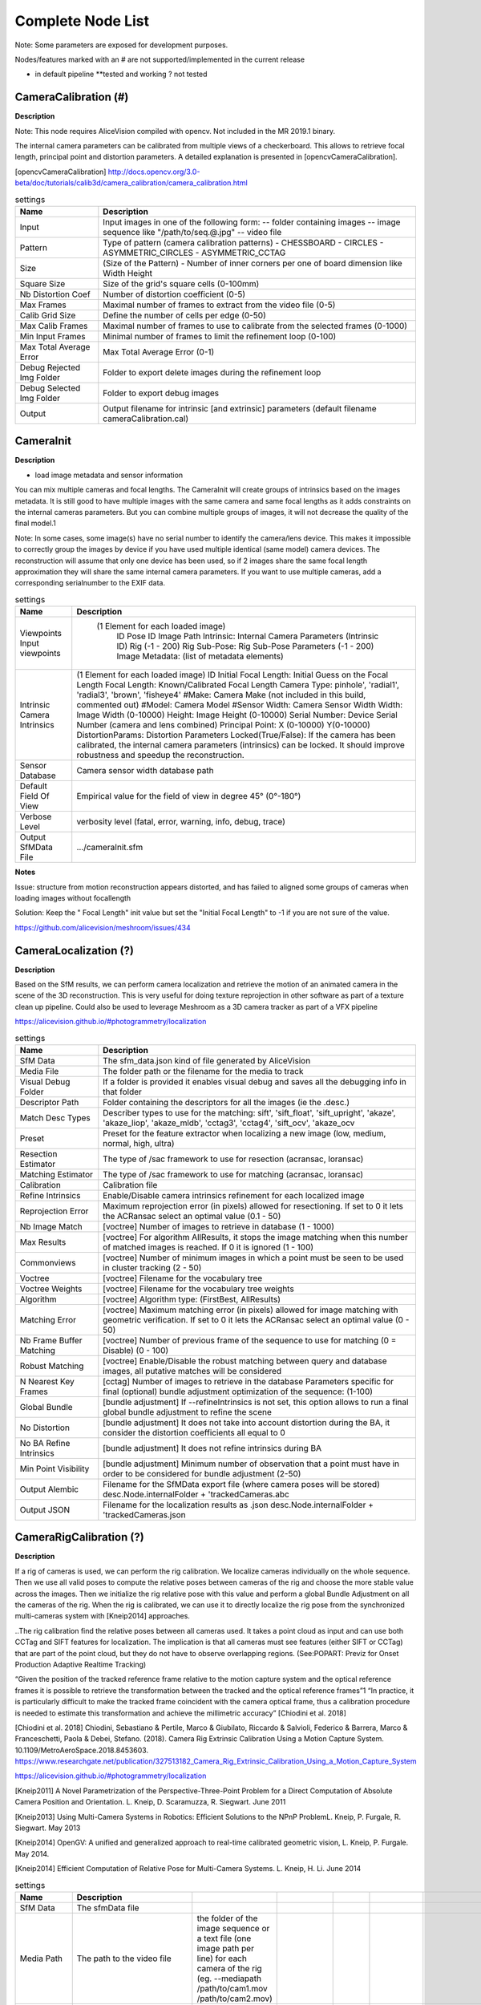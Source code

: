 Complete Node List
===================

Note: Some parameters are exposed for development purposes.

Nodes/features marked with an # are not supported/implemented in the current release

* in default pipeline **tested and working ? not tested

CameraCalibration (#)
---------------------
**Description**

Note: This node requires AliceVision compiled with opencv. Not included in the MR 2019.1 binary.

The internal camera parameters can be calibrated from multiple views of a checkerboard. This allows to retrieve focal length, principal point and distortion parameters. A detailed explanation is presented in [opencvCameraCalibration].

[opencvCameraCalibration] http://docs.opencv.org/3.0-beta/doc/tutorials/calib3d/camera_calibration/camera_calibration.html

.. csv-table:: settings
   :header: Name, Description

   Input,"Input images in one of the following form:
   -- folder containing images
   -- image sequence like ""/path/to/seq.@.jpg""
   -- video file"
   Pattern,"Type of pattern (camera calibration patterns)
   - CHESSBOARD
   - CIRCLES
   - ASYMMETRIC_CIRCLES
   - ASYMMETRIC_CCTAG"
   Size,(Size of the Pattern) - Number of inner corners per one of board dimension like Width Height
   Square Size,Size of the grid's square cells (0-100mm)
   Nb Distortion Coef,Number of distortion coefficient (0-5)
   Max Frames,Maximal number of frames to extract from the video file (0-5)
   Calib Grid Size,Define the number of cells per edge (0-50)
   Max Calib Frames,Maximal number of frames to use to calibrate from the selected frames (0-1000)
   Min Input Frames,Minimal number of frames to limit the refinement loop  (0-100)
   Max Total Average Error,Max Total Average Error (0-1)
   Debug Rejected Img Folder,Folder to export delete images during the refinement loop
   Debug Selected Img Folder,Folder to export debug images
   Output,Output filename for intrinsic [and extrinsic] parameters (default filename cameraCalibration.cal)


CameraInit
----------------
**Description**

- load image metadata and sensor information
You can mix multiple cameras and focal lengths.
The CameraInit will create groups of intrinsics based on the images metadata.
It is still good to have multiple images with the same camera and same focal lengths as it adds constraints on the internal cameras parameters.
But you can combine multiple groups of images, it will not decrease the quality of the final model.1

Note: In some cases, some image(s) have no serial number to identify the camera/lens device. This makes it impossible to correctly group the images by device if you have used multiple identical (same model) camera devices.
The reconstruction will assume that only one device has been used, so if 2 images share the same focal length approximation they will share the same internal camera parameters.
If you want to use multiple cameras, add a corresponding serialnumber to the EXIF data.

.. csv-table:: settings
  :header: Name, Description

  Viewpoints Input viewpoints," (1 Element for each loaded image)
	ID
	Pose ID
	Image Path
	Intrinsic: Internal Camera Parameters (Intrinsic ID)
	Rig (-1 - 200)
	Rig Sub-Pose: Rig Sub-Pose Parameters (-1 - 200)
	Image Metadata: (list of metadata elements)"
  Intrinsic Camera Intrinsics,"(1 Element for each loaded image)
  ID
  Initial Focal Length: Initial Guess on the Focal Length
  Focal Length: Known/Calibrated Focal Length
  Camera Type: pinhole', 'radial1', 'radial3', 'brown', 'fisheye4'
  #Make: Camera Make (not included in this build, commented out)
  #Model: Camera Model
  #Sensor Width: Camera Sensor Width
  Width: Image Width (0-10000)
  Height: Image Height (0-10000)
  Serial Number: Device Serial Number (camera and lens combined)
  Principal Point: X (0-10000) Y(0-10000)
  DistortionParams: Distortion Parameters
  Locked(True/False): If the camera has been calibrated, the internal camera parameters (intrinsics) can be locked. It should improve robustness and speedup the reconstruction."
  Sensor Database,Camera sensor width database path
  Default Field Of View,Empirical value for the field of view in degree 45° (0°-180°)
  Verbose Level,"verbosity level (fatal, error, warning, info, debug, trace)"
  Output SfMData File,.../cameraInit.sfm

**Notes**

Issue: structure from motion reconstruction appears distorted, and has failed to aligned some groups of cameras when loading images without focallength

Solution: Keep the " Focal Length" init value but set the "Initial Focal Length" to -1 if you are not sure of the value.

https://github.com/alicevision/meshroom/issues/434


CameraLocalization (?)
----------------------

**Description**

Based on the SfM results, we can perform camera localization and retrieve the motion of an animated camera in the scene of the 3D reconstruction.
This is very useful for doing texture reprojection in other software as part of a texture clean up pipeline.
Could also be used to leverage Meshroom as a 3D camera tracker as part of a VFX pipeline

https://alicevision.github.io/#photogrammetry/localization

.. csv-table:: settings
  :header: Name, Description

  SfM Data,The sfm_data.json kind of file generated by AliceVision
  Media File,The folder path or the filename for the media to track
  Visual Debug Folder,If a folder is provided it enables visual debug and saves all the debugging info in that folder
  Descriptor Path,Folder containing the descriptors for all the images (ie the .desc.)
  Match Desc Types,"Describer types to use for the matching:
  sift', 'sift_float', 'sift_upright', 'akaze', 'akaze_liop', 'akaze_mldb', 'cctag3', 'cctag4', 'sift_ocv', 'akaze_ocv"
  Preset,"Preset for the feature extractor when localizing a new image (low, medium, normal, high, ultra)"
  Resection Estimator,"The type of /sac framework to use for resection (acransac, loransac)"
  Matching Estimator,"The type of /sac framework to use for matching (acransac, loransac)"
  Calibration,Calibration file
  Refine Intrinsics,Enable/Disable camera intrinsics refinement for each localized image
  Reprojection Error,Maximum reprojection error (in pixels) allowed for resectioning. If set to 0 it lets the ACRansac select an optimal value (0.1 - 50)
  Nb Image Match,[voctree] Number of images to retrieve in database (1 - 1000)
  Max Results,"[voctree] For algorithm AllResults, it stops the image matching when this number of matched images is reached. If 0 it is ignored (1 - 100)"
  Commonviews,[voctree] Number of minimum images in which a point must be seen to be used in cluster tracking (2 - 50)
  Voctree,[voctree] Filename for the vocabulary tree
  Voctree Weights,[voctree] Filename for the vocabulary tree weights
  Algorithm,"[voctree] Algorithm type: (FirstBest, AllResults)"
  Matching Error,[voctree] Maximum matching error (in pixels) allowed for image matching with geometric verification. If set to 0 it lets the ACRansac select an optimal value (0 - 50)
  Nb Frame Buffer Matching,[voctree] Number of previous frame of the sequence to use for matching (0 = Disable) (0 - 100)
  Robust Matching,"[voctree] Enable/Disable the robust matching between query and database images, all putative matches will be considered"
  N Nearest Key Frames,[cctag] Number of images to retrieve in the database Parameters specific for final (optional) bundle adjustment optimization of the sequence: (1-100)
  Global Bundle,"[bundle adjustment] If --refineIntrinsics is not set, this option allows to run a final global bundle adjustment to refine the scene"
  No Distortion,"[bundle adjustment] It does not take into account distortion during the BA, it consider the distortion coefficients all equal to 0"
  No BA Refine Intrinsics,[bundle adjustment] It does not refine intrinsics during BA
  Min Point Visibility,[bundle adjustment] Minimum number of observation that a point must have in order to be considered for bundle adjustment (2-50)
  Output Alembic,"Filename for the SfMData export file (where camera poses will be stored)
  desc.Node.internalFolder + 'trackedCameras.abc"
  Output JSON,Filename for the localization results as .json desc.Node.internalFolder + 'trackedCameras.json



CameraRigCalibration (?)
------------------------

**Description**

If a rig of cameras is used, we can perform the rig calibration. We localize cameras individually on the whole sequence. Then we use all valid poses to compute the relative poses between cameras of the rig and choose the more stable value across the images. Then we initialize the rig relative pose with this value and perform a global Bundle Adjustment on all the cameras of the rig. When the rig is calibrated, we can use it to directly localize the rig pose from the synchronized multi-cameras system with [Kneip2014] approaches.

..The rig calibration find the relative poses between all cameras used. It takes a point cloud as input and can
use both CCTag and SIFT features for localization. The implication is that all cameras must see features
(either SIFT or CCTag) that are part of the point cloud, but they do not have to observe overlapping regions. (See:POPART: Previz for Onset Production Adaptive Realtime Tracking)

“Given the position of the tracked reference frame relative to the motion capture system and the optical reference frames it is possible to retrieve the transformation between the tracked and the optical reference frames”1 “In practice, it is particularly difficult to make the tracked
frame coincident with the camera optical frame, thus a calibration procedure is needed to estimate this transformation and achieve the millimetric accuracy” [Chiodini et al. 2018]

[Chiodini et al. 2018] Chiodini, Sebastiano & Pertile, Marco & Giubilato, Riccardo & Salvioli, Federico & Barrera, Marco & Franceschetti, Paola & Debei, Stefano. (2018). Camera Rig Extrinsic Calibration Using a Motion Capture System. 10.1109/MetroAeroSpace.2018.8453603.
https://www.researchgate.net/publication/327513182_Camera_Rig_Extrinsic_Calibration_Using_a_Motion_Capture_System

https://alicevision.github.io/#photogrammetry/localization

[Kneip2011] 	A Novel Parametrization of the Perspective-Three-Point Problem for a Direct Computation of Absolute Camera Position and Orientation. L. Kneip, D. Scaramuzza, R. Siegwart. June 2011

[Kneip2013] 	Using Multi-Camera Systems in Robotics: Efficient Solutions to the NPnP ProblemL. Kneip, P. Furgale, R. Siegwart. May 2013

[Kneip2014] 	OpenGV: A unified and generalized approach to real-time calibrated geometric vision, L. Kneip, P. Furgale. May 2014.

[Kneip2014] 	Efficient Computation of Relative Pose for Multi-Camera Systems. L. Kneip, H. Li. June 2014

.. csv-table:: settings
  :header: Name, Description

  SfM Data,The sfmData file
  Media Path,The path to the video file, the folder of the image sequence or a text file (one image path per line) for each camera of the rig (eg. --mediapath /path/to/cam1.mov /path/to/cam2.mov)
  Camera Intrinsics,The intrinsics calibration file for each camera of the rig. (eg. --cameraIntrinsics /path/to/calib1.txt /path/to/calib2.txt)
  Export,Filename for the alembic file containing the rig poses with the 3D points. It also saves a file for each camera named 'filename.cam##.abc (trackedcameras.abc)
  Descriptor Path,Folder containing the .desc
  Match Describer Types,The describer types to use for the matching sift', 'sift_float', 'sift_upright', 'akaze', 'akaze_liop', 'akaze_mldb', 'cctag3', 'cctag4', 'sift_ocv', 'akaze_ocv'
  Preset,Preset for the feature extractor when localizing a new image (low, medium, normal, high, ultra)
  Resection Estimator,The type of /sac framework to use for resection (acransac,loransac)
  Matching Estimator,The type of /sac framework to use for matching (acransac,loransac)
  Refine Intrinsics,Enable/Disable camera intrinsics refinement for each localized image
  Reprojection Error,Maximum reprojection error (in pixels) allowed for resectioning. If set to 0 it lets the ACRansac select an optimal value. (0 - 10)
  Max Input Frames,Maximum number of frames to read in input. 0 means no limit (0 - 1000)
  Voctree,[voctree] Filename for the vocabulary tree
  Voctree Weights,[voctree] Filename for the vocabulary tree weights
  Algorithm,[voctree] Algorithm type: {FirstBest,AllResults}
  Nb Image Match,[voctree] Number of images to retrieve in the database (0 - 50)
  Max Results,[voctree] For algorithm AllResults, it stops the image matching when this number of matched images is reached. If 0 it is ignored (0 - 100)
  Matching Error,[voctree] Maximum matching error (in pixels) allowed for image matching with geometric verification. If set to 0 it lets the ACRansac select an optimal value (0 - 10)
  N Nearest Key Frames,[cctag] Number of images to retrieve in database (0 - 50)
  Output File,The name of the file where to store the calibration data (desc.Node.internalFolder + 'cameraRigCalibration.rigCal)

**Voctree Weights**: http://www.ipol.im/pub/art/2018/199/
voctree (optional): For larger datasets (>200 images), greatly improves image matching performances. It can be downloaded here.
https://github.com/fragofer/voctree You need to specify the path to vlfeat_K80L3.SIFT.tree in **Voctree**.


CameraRigLocalization (?)
------------------------

**Description**

This node retrieves the transformation between the tracked and the optical reference frames.(?)
https://alicevision.github.io/#photogrammetry/localization

.. csv-table:: settings
  :header: Name, Description

  SfM Data,The sfmData file
  Media Path,The path to the video file, the folder of the image sequence or a text file (one image path per line) for each camera of the rig (eg. --mediapath /path/to/cam1.mov /path/to/cam2.mov)
  Rig Calibration File,The file containing the calibration data for the rig (subposes)
  Camera Intrinsics,The intrinsics calibration file for each camera of the rig. (eg. --cameraIntrinsics /path/to/calib1.txt /path/to/calib2.txt)
  Descriptor Path,Folder containing the .desc
  Match Describer Types,The describer types to use for the matching (sift', 'sift_float', 'sift_upright', 'akaze', 'akaze_liop', 'akaze_mldb', 'cctag3', 'cctag4', 'sift_ocv', 'akaze_ocv')
  Preset,Preset for the feature extractor when localizing a new image (low, medium, normal, high, ultra)
  Resection Estimator,The type of /sac framework to use for resection (acransac, loransac)
  Matching Estimator,The type of /sac framework to use for matching (acransac, loransac)
  Refine Intrinsics,Enable/Disable camera intrinsics refinement for each localized image
  Reprojection Error,Maximum reprojection error (in pixels) allowed for resectioning. If set to 0 it lets the ACRansac select an optimal value (0 - 10)
  Use Localize Rig Naive,Enable/Disable the naive method for rig localization: naive method tries to localize each camera separately
  Angular Threshold,The maximum angular threshold in degrees between feature bearing vector and 3D point direction. Used only with the opengv method (0 - 10)
  Voctree,[voctree] Filename for the vocabulary tree
  Voctree Weights,[voctree] Filename for the vocabulary tree weights
  Algorithm,[voctree] Algorithm type: {FirstBest,AllResults}
  Nb Image Match,[voctree] Number of images to retrieve in the database
  Max Results,[voctree] For algorithm AllResults, it stops the image matching when this number of matched images is reached. If 0 it is ignored (0 - 100)
  Matching Error,[voctree] Maximum matching error (in pixels) allowed for image matching with geometric verification. If set to 0 it lets the ACRansac select an optimal value (0 - 10)
  N Nearest Key Frames,[cctag] Number of images to retrieve in database (0 - 50)
  Output Alembic,Filename for the SfMData export file (where camera poses will be stored) desc.Node.internalFolder + 'trackedcameras.abc

ConvertSfMFormat
----------------

**Description**

- creates abc', 'sfm', 'json', 'ply', 'baf SfM File from SfMData file

.. csv-table:: settings
  :header: Name, Description

  Input	,	SfMData file
  SfM File Format	,	SfM File Format (output file extension: abc', 'sfm', 'json', 'ply', 'baf)
  Describer Types	,	Describer types to keep.'sift', 'sift_float', 'sift_upright', 'akaze', 'akaze_liop', 'akaze_mldb', 'cctag3', 'cctag4', 'sift_ocv', 'akaze_ocv'
  Image id	,	Image id
  Image White List	,	image white list (uids or image paths).
  Views	,	Export views
  Intrinsics	,	Export intrinsics
  Extrinsics	,	Export extrinsics
  Structure	,	Export structure
  Observations	,	Export observations
  Verbose Level	,	verbosity level (fatal, error, warning, info, debug, trace)
  Output	,	Path to the output SfM Data file. (desc.Node.internalFolder + 'sfm.{fileExtension})

**Input nodes: StructureFromMotion:output->input:ConvertSfMFormat**

.. image:: convert_sfm_format.png


**Can I convert between Openmvg and alicevision SfM formats?**

OpenMVG and AliceVision json formats are very similar in the structure but not compatible right away as openmvg is a data serialization file among other things. https://github.com/alicevision/AliceVision/issues/600



DepthMap
--------

**Description**

####

.. csv-table:: settings
  :header: Name, Description

  MVS Configuration File:	,	SfMData file.
  Images Folder	,	Use images from a specific folder instead of those specify in the SfMData file.Filename should be the image uid.
  Downscale	,	Image downscale factor (1, 2, 4, 8, 16)
  Min View Angle	,	Minimum angle between two views. (0.0, 10.0, 0.1)
  Max View Angle	,	Maximum angle between two views. (10.0, 120.0, 1)
  SGM: Nb Neighbour Cameras	,	Semi Global Matching: Number of neighbour cameras (1 - 100)
  SGM: WSH: Semi Global Matching	,	Half-size of the patch used to compute the similarity (1 - 20)
  SGM: GammaC	,	Semi Global Matching: GammaC Threshold (0 - 30)
  SGM: GammaP	,	Semi Global Matching: GammaP Threshold (0 - 30)
  Refine: Number of samples	,	(1 - 500)
  Refine: Number of Depths	,	(1 - 100)
  Refine: Number of Iterations	,	(1 - 500)
  Refine: Nb Neighbour Cameras	,	Refine: Number of neighbour cameras. (1 - 20)
  Refine: WSH	,	Refine: Half-size of the patch used to compute the similarity. (1 - 20)
  Refine: Sigma	,	Refine: Sigma Threshold (0 - 30)
  Refine: GammaC	,	Refine: GammaC Threshold. (0 - 30)
  Refine: GammaP	,	Refine: GammaP threshold. (0 - 30)
  Refine: Tc or Rc pixel size	,	Use minimum pixel size of neighbour cameras (Tc) or current camera pixel size (Rc)
  Verbose Level	,	verbosity level (fatal, error, warning, info, debug, trace)
  Output	,	Output folder for generated depth maps

**default:**

.. image:: depth_map.png

DepthMapFilter
--------------

**Description**

The original depth maps will not be entirely consistent. Certain depth maps will claim to see areas that are occluded by other depth maps. The DepthMapFilter step isolates these areas and forces depth consistency.

.. csv-table:: settings
  :header: Name, Description

  Input	,	SfMData file
  Depth Map Folder	,	Input depth map folder
  Number of Nearest Cameras	,	Number of nearest cameras used for filtering 10 (0 - 20)
  Min Consistent Cameras	,	Min Number of Consistent Cameras 3 (0 - 10)
  Min Consistent Cameras Bad Similarity	,	Min Number of Consistent Cameras for pixels with weak similarity value 4 (0 - 10)
  Filtering Size in Pixels	,	Filtering size in Pixels (0 - 10)
  Filtering Size in Pixels Bad Similarity	,	Filtering size in pixels (0 - 10)
  Verbose Level	,	verbosity level (fatal, error, warning, info, debug, trace)
  Output	,	Output folder for generated depth maps

**Min Consistent Cameras**
lower this value if the Meshing node has 0 depth samples input

**View Output**
open output folder and view EXR files

ExportAnimatedCamera
--------------------

**Description**

creates an Alembic  animatedCamera.abc file from SFMData (e.g. for use in 3D Compositing software)

.. csv-table:: settings
  :header: Name, Description

  Input SfMData	,	SfMData file containing a complete SfM
  SfMData Filter	,	A SfMData file use as filter
  Export Undistorted Images	,	Export Undistorted Images value=True
  Undistort Image Format	,	Image file format to use for undistorted images (jpg / png / tif / exr (half))
  Verbose Level	,	Verbosity level (fatal, error, warning, info, debug, trace)
  Output filepath	,	Output filepath for the alembic animated camera
  Output Camera Filepath	,	Output filename for the alembic animated camera  internalFolder + 'camera.abc'

SFM->ExportAnimatedCamera
.. details https://www.youtube.com/watch?v=1dhdEmGLZhY

ExportMaya
----------

**Description**

Mode for use with MeshroomMaya plugin.

The node "ExportMaya" exports the undistorted images. This node has nothing dedicated to Maya but was used to import the data into our MeshroomMaya plugin. You can use the same to export to Blender.

.. csv-table:: settings
  :header: Name, Description

  Input SfM Data, sfm.sfm or sfm.abc
  Output Folder, Folder for MeshroomMaya output: undistorted images and thumbnails

ExportMaya: requires .sfm or .abc as input from ConvertSfMFormat

.. image:: export_maya.png

FeatureExtraction
-----------------

**Description**

#########

.. csv-table:: settings
  :header: Name, Description
#########

FeatureMatching
---------------

**Description**

#########

.. csv-table:: settings
  :header: Name, Description

  Input	,	SfMData file
  Features Folder	,
  Features Folders	,	Folder(s) containing the extracted features and descriptors
  Image Pairs List	,	Path to a file which contains the list of image pairs to match
  Describer Types	,	Describer types used to describe an image **sift**'/ 'sift_float'/ 'sift_upright'/ 'akaze'/ 'akaze_liop'/ 'akaze_mldb'/ 'cctag3'/ 'cctag4'/ 'sift_ocv'/ 'akaze_ocv
  Photometric Matching Method	,	For Scalar based regions descriptor ' * BRUTE_FORCE_L2: L2 BruteForce matching' ' * ANN_L2: L2 Approximate Nearest Neighbor matching ' * CASCADE_HASHING_L2: L2 Cascade Hashing matching ' * FAST_CASCADE_HASHING_L2: L2 Cascade Hashing with precomputed hashed regions (faster than CASCADE_HASHING_L2 but use more memory) 'For Binary based descriptor  ' * BRUTE_FORCE_HAMMING: BruteForce Hamming matching'
  Geometric Estimator	,	Geometric estimator: (acransac:  A-Contrario Ransac //  loransac: LO-Ransac (only available for fundamental_matrix model)
  Geometric Filter Type	,	Geometric validation method to filter features matches: **fundamental_matrix** // essential_matrix // homography_matrix /// homography_growing // no_filtering'
  Distance Ratio	,	Distance ratio to discard non meaningful matches 0.8 (0.0 - 1)
  Max Iteration	,	Maximum number of iterations allowed in ransac step 2048 (1 - 20000)
  Max Matches	,	Maximum number of matches to keep (0 - 10000)
  Save Putative Matches	,	putative matches (True/False)
  Guided Matching	,	the found model to improve the pairwise correspondences (True/False)
  Export Debug Files	,	debug files (svg/ dot) (True/False)
  Verbose Level	,	verbosity level (fatal/ error, warning, info, debug, trace)
  Output Folder	,	Path to a folder in which computed matches will be stored

.. image:: feature_matching.png

ImageMatching
---------------

**Description**

#########


.. csv-table:: settings
  :header: Name, Description

  Image	,	SfMData file
  Features Folders	,	Folder(s) containing the extracted features and descriptors
  Tree	,	Input name for the vocabulary tree file ALICEVISION_VOCTREE
  Weights	,	Input name for the weight file, if not provided the weights will be computed on the database built with the provided set
  Minimal Number of Images	,	Minimal number of images to use the vocabulary tree. If we have less features than this threshold, we will compute all matching combinations
  Max Descriptors	,	Limit the number of descriptors you load per image. Zero means no limit
  Nb Matches	,	The number of matches to retrieve for each image (If 0 it will retrieve all the matches) 50 (0-1000)
  Verbose Level	,	verbosity level (fatal, error, warning, info, debug, trace)
  Output List File	,	Filepath to the output file with the list of selected image pairs

.. image:: image_matching.png


ImageMatchingMultiSfM
---------------------

**Description**

This node can combine image matching between two input SfMData.

Used for **Live Reconstructin** and **Augmentation**

.. csv-table:: settings
  :header: Name, Description

  Input A	,	SfMData file
  Input B	,	SfMData file
  Features Folders	,	Folder(s) containing the extracted features and descriptors
  Tree	,	Input name for the vocabulary tree file ALICEVISION_VOCTREE
  Weights	,	Input name for the weight file if not provided the weights will be computed on the database built with the provided set
  Matching Mode	,	The mode to combine image matching between the input SfMData A and B: a/a+a/b for A with A + A with B. a/ab ['a/a+a/b' // 'a/ab' // 'a/b']
  Minimal Number of Images	,	Minimal number of images to use the vocabulary tree. If we have less features than this threshold we will compute all matching combinations
  Max Descriptors	,	Limit the number of descriptors you load per image. Zero means no limit 500 (0-100000)
  Nb Matches	,	The number of matches to retrieve for each image (If 0 it will retrieve all the matches) 50 (0-1000)
  Verbose Level	,	verbosity level (fatal // error // warning // info // debug // trace)
  Output List File	,	Filepath to the output file with the list of selected image pairs
  Output Combined SfM	,	Path for the combined SfMData file internalFolder + 'combineSfM.sfm

.. image:: image_matching_multi.png

KeyframeSelection
-----------------

**Description**
Note: This is an experimental node for keyframe selection in a video, which removes too similar or too blurry images. This node is not yet provided in the binaries as it introduces many dependencies.
So if you built it by yourself, you can test the KeyframeSelection node. It is not yet fully integrated into Meshroom, so you have to manually drag&drop the exported frames to launch the reconstruction (instead of just adding a connection in the graph) https://github.com/alicevision/meshroom/issues/232

.. csv-table:: settings
  :header: Name, Description

######

MeshDecimate
------------

**Description**

Simplify your mesh to reduce mesh size without changing visual appearance of the model.

.. csv-table:: settings
  :header: Name, Description

  Input Mesh (OBJ file format)	,
  Simplification factor	,	Simplification factor 0.5 (0 - 1)
  Fixed Number of Vertice	,	Fixed number of output vertices 0 (0 - 1 000 000)
  Min Vertices	,	Min number of output vertices 0 (0 - 1 000 000)
  Max Vertices	,	Max number of output vertices 0 (0 - 1 000 000)
  Flip Normals	,	Option to flip face normals 'It can be needed as it depends on the vertices order in triangles and the convention change from one software to another. (True/False)
  Verbose Level	,	verbosity level (fatal // error // warning // info // debug // trace)
  Output mesh	,	Output mesh (OBJ file format) internalFolder + 'mesh.obj


.. image:: mesh_decimate.png
or Meshing->MeshDecimate->MeshFiltering?

**Comparison MeshDecimate and MeshResampling**

.. image:: compare_resampling_decimate.jpg

**Flip Normals**

.. image:: flip_normals.jpg


MeshDenoising
------------

**Description**

Denoise your mesh
Mesh models generated by 3D scanner always contain noise. It is necessary to remove the noise from the meshes.
Mesh denoising: remove noises, feature-preserving
https://www.cs.cf.ac.uk/meshfiltering/index_files/Doc/Random%20Walks%20for%20Mesh%20Denoising.ppt

.. csv-table:: settings
  :header: Name, Description

  input, Input Mesh (OBJ file format)
  Denoising Iterations, Number of denoising iterations (0 // 30 // 1) 5
  Mesh Update Closeness Weight, Closeness weight for mesh update, must be positive.(0.0 // 0.1 // 0.001) 0.001
  Lambda, Regularization weight. (0.0 // 10.0 // 0.01) 2
  Eta, Gaussian standard deviation for spatial weight, scaled by the average distance between adjacent face centroids.Must be positive.(0.0 // 20.0 // 0.01) 1.5
  Mu, Gaussian standard deviation for guidance weight (0.0 // 10.0 // 0.01) 1.5
  Nu, Gaussian standard deviation for signal weight. (0.0 // 5.0 // 0.01) 0.3
  Mesh Update Method, Mesh Update Method * ITERATIVE_UPDATE (default): ShapeUp styled iterative solver * POISSON_UPDATE: Poisson-based update from [Want et al. 2015] (0 // 1)
  Verbose Level, ['fatal' // 'error' // 'warning' // 'info' // 'debug' // 'trace']
  Output, Output mesh (OBJ file format).

.. image:: mesh_denoising.png

Mesh Update Method
https://www.researchgate.net/publication/275104101_Poisson-driven_seamless_completion_of_triangular_meshes

MeshFiltering
-------------

**Description**

Filter out unwanted elements of your mesh

.. csv-table:: settings
  :header: Name, Description

  Input, Input Mesh (OBJ file format)
  Filter Large Triangles Factor, Remove all large triangles. We consider a triangle as large if one edge is bigger than N times the average edge length. Put zero to disable it. 60 (1 - 100)
  Keep Only the Largest Mesh, Keep only the largest connected triangles group (True/False)
  Nb Iterations, 5 (0 - 50)
  Lambda, 1 (0-10
  Verbose Level
  Verbose Level, ['fatal' // 'error' // 'warning' // 'info' // 'debug' // 'trace']
  Output mesh, Output mesh (OBJ file format) internalFolder + 'mesh.obj

.. image:: mesh_filtering.png

Note: "Keep Only The Largest Mesh". This is disabled by default in the 2019.1.0 release to avoid that the environment is being meshed, but not the object of interest. The largest Mesh is in some cases the reconstructed background. When the object of interest is not connected to the large background mesh it will be removed.
You should place your object of interest on a well structured non transparent or reflecting surface (e.g. a newspaper).

MeshResampling
---------------

**Description**

Reducing number of faces while trying to keep overall shape, volume and boundaries
You can specify a fixed, min, max Vertices number.

This is different from MeshDecimate!

Resampling https://users.cg.tuwien.ac.at/stef/seminar/MeshResamplingMerge1901.pdf

.. csv-table:: settings
  :header: Name, Description

  Input, Input Mesh (OBJ file format)
  Simplification factor, Simplification factor 0.5 (0 - 1)
  Fixed Number of Vertice, Fixed number of output vertices 0 (0 - 1 000 000)
  Min Vertices, Min number of output vertices 0 (0 - 1 000 000)
  Max Vertices, Max number of output vertices 0 (0 - 1 000 000)
  Number of Pre-Smoothing Iteration, Number of iterations for Lloyd pre-smoothing 40 (0 - 100)
  Flip Normals,  Option to flip face normals,  'It can be needed as it depends on the vertices order in triangles and the convention change from one software to another.  (True/False)
  Verbose Level, ['fatal' // 'error' // 'warning' // 'info' // 'debug' // 'trace']
  Output mesh, Output mesh (OBJ file format) internalFolder + 'mesh.obj

.. image:: mesh_resampling.png

**Comparison MeshDecimate and MeshResampling**

.. image:: compare_resampling_decimate.jpg

**Flip Normals**

.. image:: flip_normals.jpg

Meshing
-------

**Description**

####

.. csv-table:: settings
  :header: Name, Description


.. image:: meshing.png


PrepareDenseScene
-----------------

**Description**

- This node undistorts the images and generates EXR images

.. csv-table:: settings
  :header: Name, Description

  Input,  SfMData file
  Verbose Level, ['fatal' // 'error' // 'warning' // 'info' // 'debug' // 'trace']
  Output, MVS Configuration file (desc.Node.internalFolder + 'mvs.ini)

.. image:: prepare_dense_scene.png

Publish
-------

**Description**

- A copy of the Input files are placed in the Output Folder

Can be used to save SfM, Mesh or textured Model to a specific folder

.. csv-table:: settings
  :header: Name, Description

  Input Files, Input Files to publish
  Output Folder,  Folder to publish files to

SfMAlingnment
-------------

**Description**
align SfM file to a scene

.. csv-table:: settings
  :header: Name, Description

  Input,  SfMData file
  Reference, Path to the scene used as the reference coordinate system
  Verbose Level, ['fatal' // 'error' // 'warning' // 'info' // 'debug' // 'trace']
  Output, Aligned SfMData file internalFolder + 'alignedSfM.abc


.. image:: sfm_align.png


SfMTransform
------------

**Description**

Apply a given transformation camera as the origin of the coordinate system

With the SfMTransform node, you can rescale the scene based on the bounding box of CCTAG markers.

.. csv-table:: settings
  :header: Name, Description

#####

.. image:: sfm_transform.png

StructureFromMotion
-------------------

**Description**

#####

.. csv-table:: settings
  :header: Name, Description

#####

.. image:: sfm.png

Texturing
---------

**Description**

Texturing creates UVs and projects the textures

change quality and size/ file type of texture

.. csv-table:: settings
  :header: Name, Description

#####

.. image:: texturing.png
